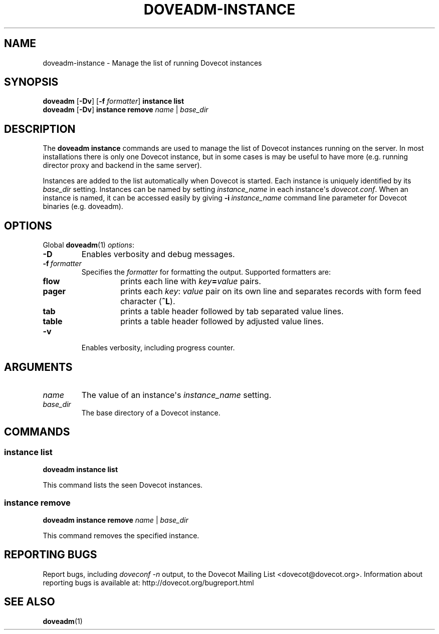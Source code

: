 .\" Copyright (c) 2012 Dovecot authors, see the included COPYING file
.TH DOVEADM\-INSTANCE 1 "2012-02-16" "Dovecot v2.2" "Dovecot"
.SH NAME
doveadm\-instance \- Manage the list of running Dovecot instances
.\"------------------------------------------------------------------------
.SH SYNOPSIS
.BR doveadm " [" \-Dv "] [" \-f
.IR formatter ]
.B instance list
.br
.BR doveadm " [" \-Dv "] " "instance remove"
.IR name " | " base_dir
.\"------------------------------------------------------------------------
.SH DESCRIPTION
The
.B doveadm instance
commands are used to manage the list of Dovecot instances running on the
server.
In most installations there is only one Dovecot instance, but in some cases
is may be useful to have more (e.g. running director proxy and backend in
the same server).
.PP
Instances are added to the list automatically when Dovecot is started.
Each instance is uniquely identified by its
.I base_dir
setting.
Instances can be named by setting
.I instance_name
in each instance\(aqs
.IR dovecot.conf .
When an instance is named, it can be accessed easily by giving
.BI \-i\  instance_name
command line parameter for Dovecot binaries (e.g. doveadm).
.\"------------------------------------------------------------------------
.SH OPTIONS
Global
.BR doveadm (1)
.IR options :
.TP
.B \-D
Enables verbosity and debug messages.
.TP
.BI \-f\  formatter
Specifies the
.I formatter
for formatting the output.
Supported formatters are:
.RS
.TP
.B flow
prints each line with
.IB key = value
pairs.
.TP
.B pager
prints each
.IR key :\  value
pair on its own line and separates records with form feed character
.RB ( ^L ).
.TP
.B tab
prints a table header followed by tab separated value lines.
.TP
.B table
prints a table header followed by adjusted value lines.
.RE
.TP
.B \-v
Enables verbosity, including progress counter.
.\"------------------------------------------------------------------------
.SH ARGUMENTS
.TP
.I name
The value of an instance\(aqs
.I instance_name
setting.
.\"-------------------------------------
.TP
.I base_dir
The base directory of a Dovecot instance.
.\"------------------------------------------------------------------------
.SH COMMANDS
.SS instance list
.B doveadm instance list
.PP
This command lists the seen Dovecot instances.
.\"-------------------------------------
.SS instance remove
.B doveadm instance remove
.IR name " | " base_dir
.PP
This command removes the specified instance.
.\"------------------------------------------------------------------------
.SH REPORTING BUGS
Report bugs, including
.I doveconf \-n
output, to the Dovecot Mailing List <dovecot@dovecot.org>.
Information about reporting bugs is available at:
http://dovecot.org/bugreport.html
.\"------------------------------------------------------------------------
.SH SEE ALSO
.BR doveadm (1)
